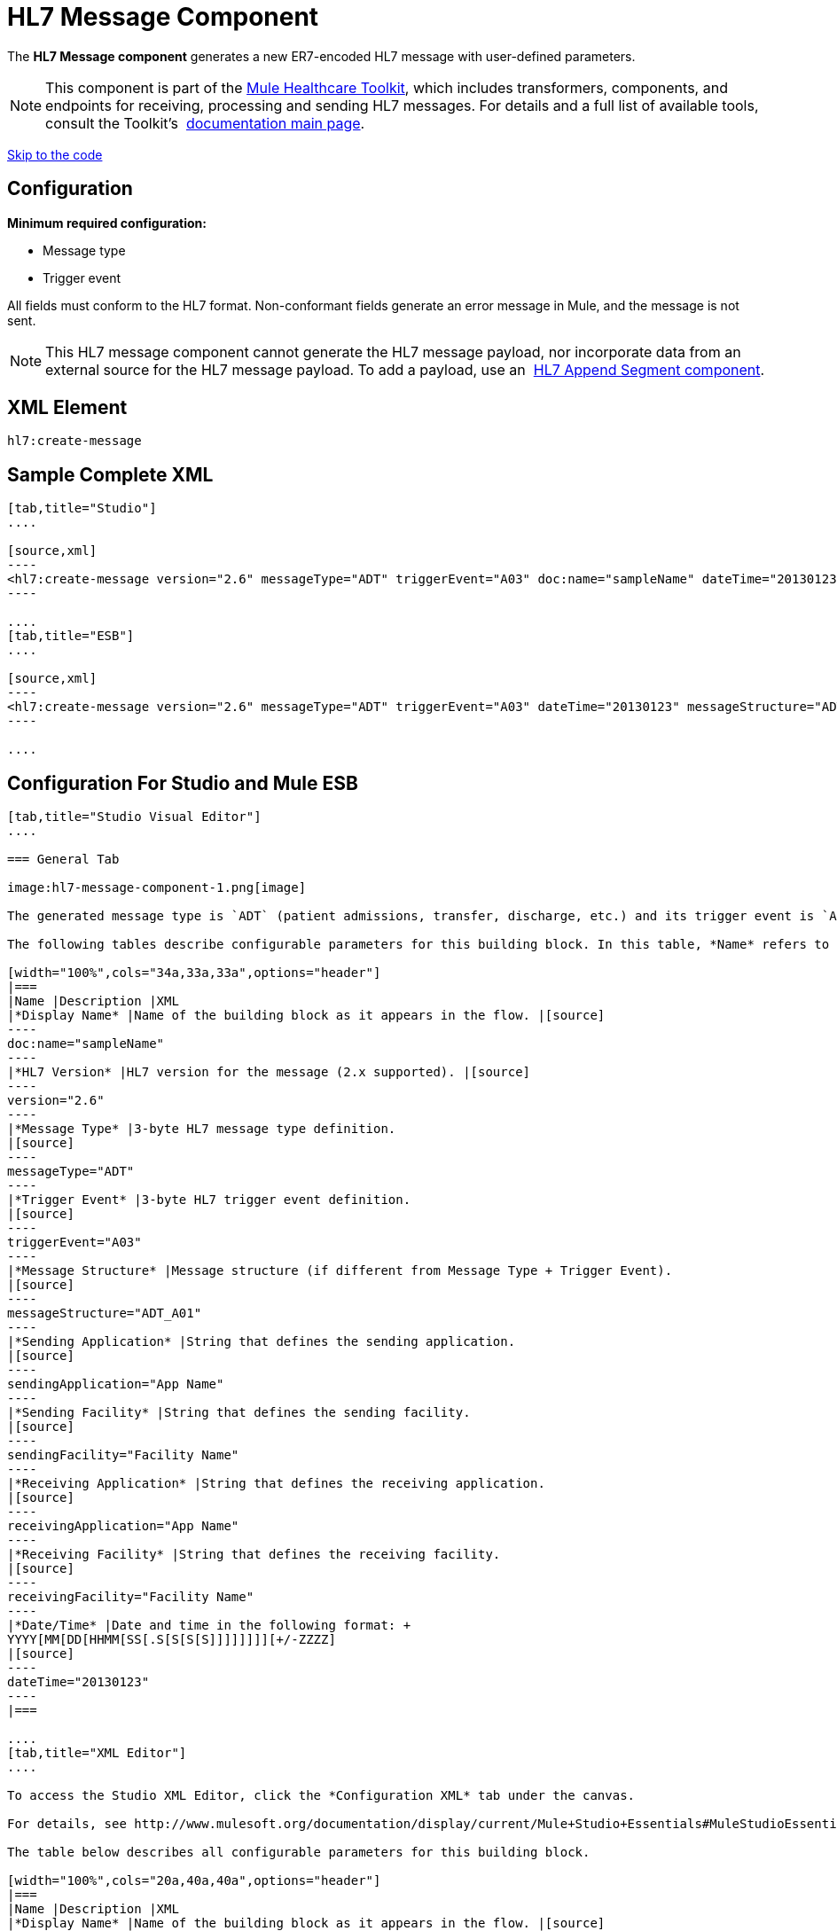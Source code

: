 = HL7 Message Component
:keywords: hl7, message, component, er7, trigger, event

The *HL7 Message component* generates a new ER7-encoded HL7 message with user-defined parameters.

[NOTE]
This component is part of the link:/mule-healthcare-toolkit/[Mule Healthcare Toolkit], which includes transformers, components, and endpoints for receiving, processing and sending HL7 messages. For details and a full list of available tools, consult the Toolkit's  link:/mule-healthcare-toolkit/[documentation main page].

link:#HL7MessageComponent-ConfigurationForStudioandMuleESB[Skip to the code]

== Configuration

*Minimum required configuration:*

* Message type
* Trigger event

All fields must conform to the HL7 format. Non-conformant fields  generate an error message in Mule, and the message is not sent.

[NOTE]
This HL7 message component cannot generate the HL7 message payload, nor incorporate data from an external source for the HL7 message payload. To add a payload, use an  link:/mule-healthcare-toolkit/hl7-append-segment-component-reference[HL7 Append Segment component].

== XML Element

[source]
----
hl7:create-message
----

== Sample Complete XML

[tabs]
------
[tab,title="Studio"]
....

[source,xml]
----
<hl7:create-message version="2.6" messageType="ADT" triggerEvent="A03" doc:name="sampleName" dateTime="20130123" messageStructure="ADT_A01" receivingApplication="App Name" receivingFacility="Facility Name" sendingApplication="App Name" sendingFacility="Facility Name"/>
----

....
[tab,title="ESB"]
....

[source,xml]
----
<hl7:create-message version="2.6" messageType="ADT" triggerEvent="A03" dateTime="20130123" messageStructure="ADT_A01" receivingApplication="App Name" receivingFacility="Facility Name" sendingApplication="App Name" sendingFacility="Facility Name"/>
----

....
------

== Configuration For Studio and Mule ESB

[tabs]
------
[tab,title="Studio Visual Editor"]
....

=== General Tab

image:hl7-message-component-1.png[image]

The generated message type is `ADT` (patient admissions, transfer, discharge, etc.) and its trigger event is `A03` (patient discharge). 

The following tables describe configurable parameters for this building block. In this table, *Name* refers to the parameter name as it appears in the *Pattern Properties* window. The *XML* column lists the corresponding XML attribute.

[width="100%",cols="34a,33a,33a",options="header"]
|===
|Name |Description |XML
|*Display Name* |Name of the building block as it appears in the flow. |[source]
----
doc:name="sampleName"
----
|*HL7 Version* |HL7 version for the message (2.x supported). |[source]
----
version="2.6"
----
|*Message Type* |3-byte HL7 message type definition.
|[source]
----
messageType="ADT"
----
|*Trigger Event* |3-byte HL7 trigger event definition.
|[source]
----
triggerEvent="A03"
----
|*Message Structure* |Message structure (if different from Message Type + Trigger Event).
|[source]
----
messageStructure="ADT_A01"
----
|*Sending Application* |String that defines the sending application.
|[source]
----
sendingApplication="App Name"
----
|*Sending Facility* |String that defines the sending facility.
|[source]
----
sendingFacility="Facility Name"
----
|*Receiving Application* |String that defines the receiving application.
|[source]
----
receivingApplication="App Name"
----
|*Receiving Facility* |String that defines the receiving facility.
|[source]
----
receivingFacility="Facility Name"
----
|*Date/Time* |Date and time in the following format: +
YYYY[MM[DD[HHMM[SS[.S[S[S[S]]]]]]]][+/-ZZZZ]
|[source]
----
dateTime="20130123"
----
|===

....
[tab,title="XML Editor"]
....

To access the Studio XML Editor, click the *Configuration XML* tab under the canvas.

For details, see http://www.mulesoft.org/documentation/display/current/Mule+Studio+Essentials#MuleStudioEssentials-XMLEditorTipsandTricks[XML Editor trips and tricks].

The table below describes all configurable parameters for this building block.

[width="100%",cols="20a,40a,40a",options="header"]
|===
|Name |Description |XML
|*Display Name* |Name of the building block as it appears in the flow. |[source]
----
doc:name="sampleName"
----
|*HL7 Version* |HL7 version for the message (2.x supported).
|[source]
----
version="2.6"
----
|*Message Type* |3-byte HL7 message type definition.
|[source]
----
messageType="ADT"
----
|*Trigger Event* |3-byte HL7 trigger event definition.
|[source]
----
triggerEvent="A03"
----
|*Message Structure* |Message structure (if different from Message Type + Trigger Event).
|[source]
----
messageStructure="ADT_A01"
----
|*Sending Application* |String that defines the sending application.
|[source]
----
sendingApplication="App Name"
----
|*Sending Facility* |String that defines the sending facility.
|[source]
----
sendingFacility="Facility Name"
----
|*Receiving Application* |String that defines the receiving application.
|[source]
----
receivingApplication="App Name"
----
|*Receiving Facility* |String that defines the receiving facility.
|[source]
----
receivingFacility="Facility Name"
----
|*Date/Time* |Date and time in the following format: +
YYYY[MM[DD[HHMM[SS[.S[S[S[S]]]]]]]][+/-ZZZZ]
|[source]
----
dateTime="20130123"
----
|===

....
[tab,title="Standalone"]
....

=== HL7 Message Component Attributes

[width="100%",cols="20a,20a,20a,20a,20a",options="header"]
|===
|Name |Type/Allowed Values |Required |Default |Description
|`version` |* `2.1`
* `2.2`
* `2.3`
* `2.3.1`
* `2.4`
* `2.5`
* `2.5.1`
* `2.6`

 |Yes |`2.6` |The version of the HL7 standard
|`messageType` |string |Yes |- |The three-letter code designates the HL7 message type (ADT, ORU, etc.)
|`triggerEvent` |string |Yes |- |HL7 trigger event (A01, Q06, etc.)
|`messageStructure` |string |No |- |HL7 message structure (if different from messageType + triggerEvent)
|`sendingApplication` |string |No |`MULE` |The ID of the sending application
|`receivingApplication` |string |No |- |The ID of the receiving application
|`sendingFacility` |string |No |- |The ID of the sending facility
|`receivingFacility` |string |No |- |The ID of the receiving facility
|`dateTime` |string |No |Current date and time |Date and time in the following format:

YYYY[MM[DD[HHMM[SS[.S[S[S[S]]]]]]]][+/-ZZZZ]

|===

=== Namespace and Syntax

[source]
----
http://www.mulesoft.org/schema/mule/hl7
----

=== XML Schema Location

[source]
----
http://www.mulesoft.org/schema/mule/hl7/mule-hl7.xsd
----

....
------
